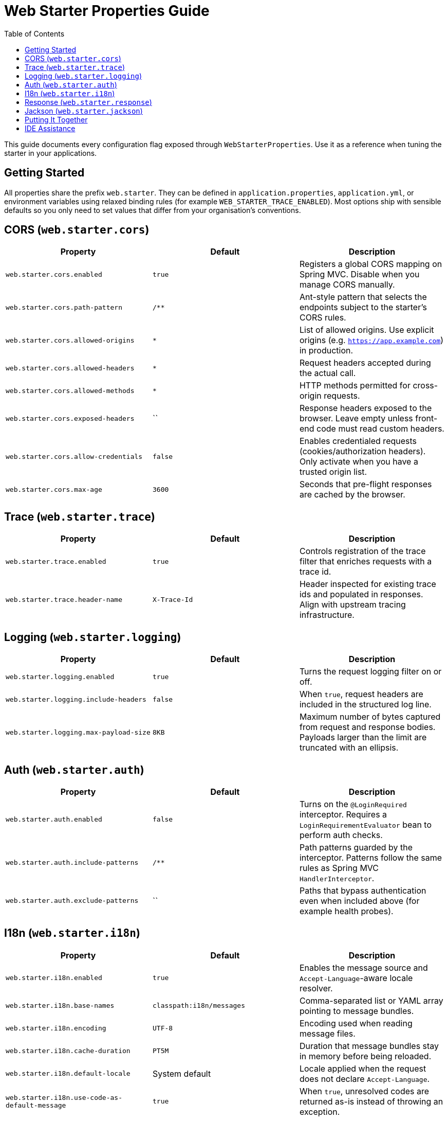 = Web Starter Properties Guide
:toc: left
:toclevels: 2
:icons: font

This guide documents every configuration flag exposed through `WebStarterProperties`. Use it as a reference when tuning the
starter in your applications.

== Getting Started

All properties share the prefix `web.starter`. They can be defined in `application.properties`, `application.yml`, or environment
variables using relaxed binding rules (for example `WEB_STARTER_TRACE_ENABLED`). Most options ship with sensible defaults so you
only need to set values that differ from your organisation’s conventions.

== CORS (`web.starter.cors`)

|===
|Property |Default |Description

|`web.starter.cors.enabled`
|`true`
|Registers a global CORS mapping on Spring MVC. Disable when you manage CORS manually.

|`web.starter.cors.path-pattern`
|`/**`
|Ant-style pattern that selects the endpoints subject to the starter’s CORS rules.

|`web.starter.cors.allowed-origins`
|`*`
|List of allowed origins. Use explicit origins (e.g. `https://app.example.com`) in production.

|`web.starter.cors.allowed-headers`
|`*`
|Request headers accepted during the actual call.

|`web.starter.cors.allowed-methods`
|`*`
|HTTP methods permitted for cross-origin requests.

|`web.starter.cors.exposed-headers`
|``
|Response headers exposed to the browser. Leave empty unless front-end code must read custom headers.

|`web.starter.cors.allow-credentials`
|`false`
|Enables credentialed requests (cookies/authorization headers). Only activate when you have a trusted origin list.

|`web.starter.cors.max-age`
|`3600`
|Seconds that pre-flight responses are cached by the browser.
|===

== Trace (`web.starter.trace`)

|===
|Property |Default |Description

|`web.starter.trace.enabled`
|`true`
|Controls registration of the trace filter that enriches requests with a trace id.

|`web.starter.trace.header-name`
|`X-Trace-Id`
|Header inspected for existing trace ids and populated in responses. Align with upstream tracing infrastructure.
|===

== Logging (`web.starter.logging`)

|===
|Property |Default |Description

|`web.starter.logging.enabled`
|`true`
|Turns the request logging filter on or off.

|`web.starter.logging.include-headers`
|`false`
|When `true`, request headers are included in the structured log line.

|`web.starter.logging.max-payload-size`
|`8KB`
|Maximum number of bytes captured from request and response bodies. Payloads larger than the limit are truncated with an ellipsis.
|===

== Auth (`web.starter.auth`)

|===
|Property |Default |Description

|`web.starter.auth.enabled`
|`false`
|Turns on the `@LoginRequired` interceptor. Requires a `LoginRequirementEvaluator` bean to perform auth checks.

|`web.starter.auth.include-patterns`
|`/**`
|Path patterns guarded by the interceptor. Patterns follow the same rules as Spring MVC `HandlerInterceptor`.

|`web.starter.auth.exclude-patterns`
|``
|Paths that bypass authentication even when included above (for example health probes).
|===

== I18n (`web.starter.i18n`)

|===
|Property |Default |Description

|`web.starter.i18n.enabled`
|`true`
|Enables the message source and `Accept-Language`-aware locale resolver.

|`web.starter.i18n.base-names`
|`classpath:i18n/messages`
|Comma-separated list or YAML array pointing to message bundles.

|`web.starter.i18n.encoding`
|`UTF-8`
|Encoding used when reading message files.

|`web.starter.i18n.cache-duration`
|`PT5M`
|Duration that message bundles stay in memory before being reloaded.

|`web.starter.i18n.default-locale`
|System default
|Locale applied when the request does not declare `Accept-Language`.

|`web.starter.i18n.use-code-as-default-message`
|`true`
|When `true`, unresolved codes are returned as-is instead of throwing an exception.
|===

== Response (`web.starter.response`)


|===
|Property |Default |Description

|`web.starter.response.enabled`
|`true`
|Enables the `ResponseBodyAdvice` that wraps controller results in `ApiResponse`.

|`web.starter.response.wrap-on-null-body`
|`true`
|If set to `false`, controllers returning `null` produce HTTP 204 instead of a wrapped success payload.

|`web.starter.response.success-code`
|`0`
|Default `code` included in successful `ApiResponse` bodies.

|`web.starter.response.success-message`
|`Success`
|Default `message` for successful responses.

|`web.starter.response.default-error-code`
|`1999`
|Fallback error code when no richer error information is available.

|`web.starter.response.default-error-message`
|`Internal server error`
|Fallback error message for unexpected failures.
|===

== Jackson (`web.starter.jackson`)

|===
|Property |Default |Description

|`web.starter.jackson.write-dates-as-timestamps`
|`false`
|When `true`, dates are written as epoch timestamps instead of ISO-8601 strings.

|`web.starter.jackson.date-format`
|`yyyy-MM-dd'T'HH:mm:ss.SSSXXX`
|Date format applied to legacy date types such as `java.util.Date`.

|`web.starter.jackson.zone-id`
|`UTC`
|Time zone used when formatting dates.

|`web.starter.jackson.write-long-as-string`
|`false`
|Serialises `long` values as strings to avoid precision loss in JavaScript clients.
|===

== Putting It Together

Typical production customisations combine multiple sections:

[source,properties]
----
# Tighten CORS for a single front-end
web.starter.cors.allowed-origins=https://app.example.com
web.starter.cors.allowed-methods=GET,POST
web.starter.cors.allow-credentials=true

# Adopt your tracing standard
web.starter.trace.header-name=X-B3-TraceId

# Verbose logging only in lower environments
web.starter.logging.include-headers=true
web.starter.logging.max-payload-size=16KB

# Disable automatic wrapping for file downloads
web.starter.response.wrap-on-null-body=false
----

== IDE Assistance

The starter bundles `additional-spring-configuration-metadata.json`, so IDEs such as IntelliJ IDEA or VS Code offer
auto-completion, hover documentation, and validation for each property. Ensure the `spring-boot-configuration-processor`
dependency is on your classpath to take advantage of metadata in companion projects.
